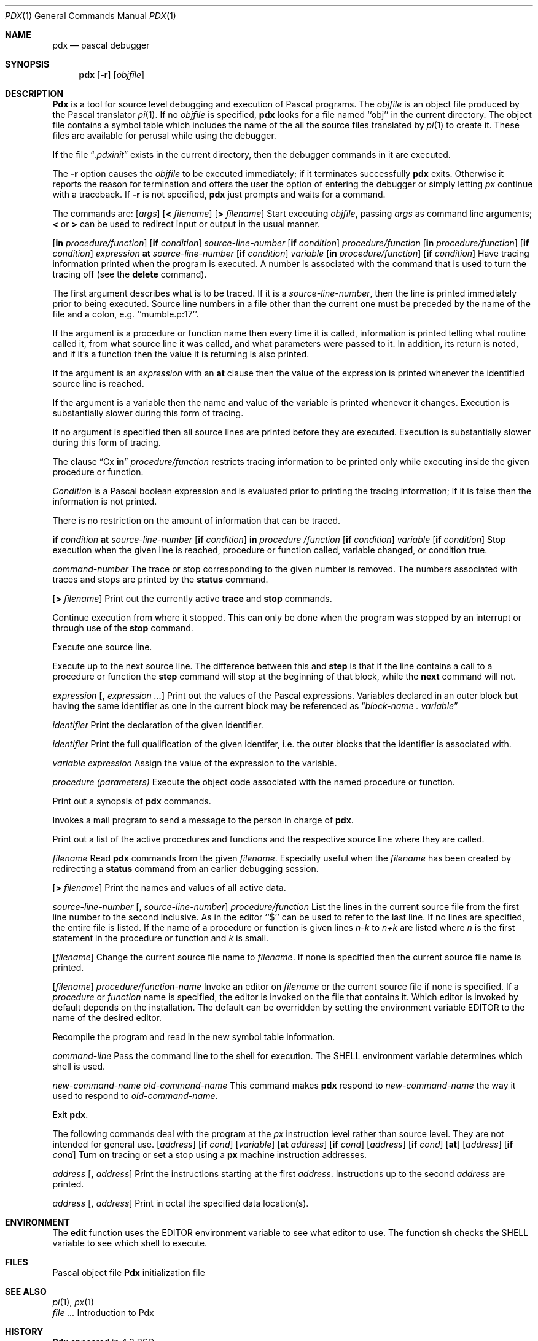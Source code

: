 .\" Copyright (c) 1983, 1990 The Regents of the University of California.
.\" All rights reserved.
.\"
.\" Redistribution and use in source and binary forms, with or without
.\" modification, are permitted provided that the following conditions
.\" are met:
.\" 1. Redistributions of source code must retain the above copyright
.\"    notice, this list of conditions and the following disclaimer.
.\" 2. Redistributions in binary form must reproduce the above copyright
.\"    notice, this list of conditions and the following disclaimer in the
.\"    documentation and/or other materials provided with the distribution.
.\" 3. All advertising materials mentioning features or use of this software
.\"    must display the following acknowledgement:
.\"	This product includes software developed by the University of
.\"	California, Berkeley and its contributors.
.\" 4. Neither the name of the University nor the names of its contributors
.\"    may be used to endorse or promote products derived from this software
.\"    without specific prior written permission.
.\"
.\" THIS SOFTWARE IS PROVIDED BY THE REGENTS AND CONTRIBUTORS ``AS IS'' AND
.\" ANY EXPRESS OR IMPLIED WARRANTIES, INCLUDING, BUT NOT LIMITED TO, THE
.\" IMPLIED WARRANTIES OF MERCHANTABILITY AND FITNESS FOR A PARTICULAR PURPOSE
.\" ARE DISCLAIMED.  IN NO EVENT SHALL THE REGENTS OR CONTRIBUTORS BE LIABLE
.\" FOR ANY DIRECT, INDIRECT, INCIDENTAL, SPECIAL, EXEMPLARY, OR CONSEQUENTIAL
.\" DAMAGES (INCLUDING, BUT NOT LIMITED TO, PROCUREMENT OF SUBSTITUTE GOODS
.\" OR SERVICES; LOSS OF USE, DATA, OR PROFITS; OR BUSINESS INTERRUPTION)
.\" HOWEVER CAUSED AND ON ANY THEORY OF LIABILITY, WHETHER IN CONTRACT, STRICT
.\" LIABILITY, OR TORT (INCLUDING NEGLIGENCE OR OTHERWISE) ARISING IN ANY WAY
.\" OUT OF THE USE OF THIS SOFTWARE, EVEN IF ADVISED OF THE POSSIBILITY OF
.\" SUCH DAMAGE.
.\"
.\"     @(#)pdx.1	6.3 (Berkeley) 03/14/91
.\"
.Vx
.Vx
.Dd 
.Dt PDX 1
.Os BSD 4.2
.Sh NAME
.Nm pdx
.Nd pascal debugger
.Sh SYNOPSIS
.Nm pdx
.Op Fl r
.Op Ar objfile
.Sh DESCRIPTION
.Nm Pdx
is a tool for source level debugging and execution of
Pascal programs.
The
.Ar objfile
is an object file produced by the Pascal translator
.Xr pi 1 .
If no
.Ar objfile
is specified,
.Nm pdx
looks
for a file named ``obj'' in the current directory.
The object file contains a symbol table which includes the name of the
all the source files translated by
.Xr pi 1
to create it.
These files are available for perusal while using the debugger.
.Pp
If the file
.Dq Pa .pdxinit
exists in the current directory, then the
debugger commands in it are executed.
.Pp
.Tp Fl r
The
.Fl r
option causes the
.Ar objfile
to be executed immediately;
if it terminates successfully
.Nm pdx
exits.
Otherwise it reports the reason for termination
and offers the user the option of entering the debugger
or simply letting
.Xr px
continue with a traceback.
If
.Fl r
is not specified,
.Nm pdx
just prompts and waits for a command.
.Tp
.Pp
The commands are:
.Dw Fl
.Di L
.Dp Cx Ic run
.Cx \&\ \&
.Op Ar args
.Cx \&\ \&
.Op Ic \&< Ar filename
.Cx \&\ \&
.Op Ic \&> Ar filename
.Cx
Start executing
.Ar objfile  ,
passing
.Ar args
as command line arguments;
.Ic \&<
or
.Ic \&>
can be used to redirect input or output in the usual manner.
.Pp
.Dp Cx Ic trace
.Pp
.Cx \&\ \&
.Op Ic in Ar procedure/function
.Cx \&\ \&
.Op Ic if Ar condition
.Cx
.Dp Cx Ic trace
.Cx \&\ \&
.Ar source-line-number
.Op Ic if Ar condition
.Cx \&\ \&
.Cx
.Dp Cx Ic trace
.Cx \&\ \&
.Ar procedure/function
.Cx \&\ \&
.Op Ic in Ar procedure/function
.Cx \&\ \&
.Op Ic if Ar condition
.Cx
.Dp Cx Ic trace
.Cx \&\ \&
.Ar expression
.Cx \&\ \&
.Ic at
.Cx \&\ \&
.Ar source-line-number
.Cx \&\ \&
.Op Ic if Ar condition
.Cx
.Dp Cx Ic trace
.Cx \&\ \&
.Ar variable
.Cx \&\ \&
.Op Ic in Ar procedure/function
.Cx \&\ \&
.Op Ic if Ar condition
.Cx
Have tracing information printed when the program is executed.
A number is associated with the command that is used
to turn the tracing off (see the
.Ic delete
command).
.Pp
The first argument describes what is to be traced.
If it is a
.Ar source-line-number  ,
then the line is printed
immediately prior to being executed.
Source line numbers in a file other than the current one
must be preceded by the name of the file and a colon, e.g.
``mumble.p:17''.
.Pp
If the argument is a procedure or function name then
every time it is called, information is printed telling
what routine called it, from what source line it was called,
and what parameters were passed to it.
In addition, its return is noted, and if it's a function
then the value it is returning is also printed.
.Pp
If the argument is an
.Ar expression
with an
.Ic at
clause
then the value of the expression is printed whenever the
identified source line is reached.
.Pp
If the argument is a variable then the name and value of the variable
is printed whenever it changes.
Execution is substantially slower during this form of tracing.
.Pp
If no argument is specified then all source lines are printed
before they are executed.
Execution is substantially slower during this form of tracing.
.Pp
The clause
.Dq Cx Ic in
.Cx \&\ \&
.Ar procedure/function
.Cx
restricts tracing information
to be printed only while executing inside the given procedure
or function.
.Pp
.Ar Condition
is a Pascal boolean expression and is
evaluated prior to printing the tracing information;
if it is false then the information is not printed.
.Pp
There is no restriction on the amount of information
that can be traced.
.Pp
.ne 10
.Dp Cx Ic stop
.Cx \&\ \&
.Ic if
.Cx \&\ \&
.Ar condition
.Cx
.Dp Cx Ic stop
.Cx \&\ \&
.Ic at
.Cx \&\ \&
.Ar source-line-number
.Cx \&\ \&
.Op Ic if Ar condition
.Cx
.Dp Cx Ic stop
.Cx \&\ \&
.Ic in
.Cx \&\ \&
.Ar procedure /function
.Cx \&\ \&
.Op Ic if Ar condition
.Cx
.Dp Cx Ic stop
.Cx \&\ \&
.Ar variable
.Cx \&\ \&
.Op Ic if Ar condition
.Cx
Stop execution when the given line is reached, procedure or function
called, variable changed, or condition true.
.Pp
.Dp Cx Ic delete
.Cx \&\ \&
.Ar command-number
.Cx
The trace or stop corresponding to the given number is removed.
The numbers associated with traces and stops are printed by
the
.Ic status
command.
.Pp
.Dp Cx Ic status
.Cx \&\ \&
.Op Ic \&> Ar filename
.Cx
Print out
the currently active
.Ic trace
and
.Ic stop
commands.
.Pp
.Dp Ic cont
Continue execution from where it stopped.
This can only be
done when the program was stopped by an interrupt
or through use of the
.Ic stop
command.
.Pp
.Dp Ic step
Execute one source line.
.Pp
.Dp Ic next
Execute up to the next source line.
The difference between this and
.Ic step
is that
if the line contains a call to a procedure or function
the
.Ic step
command will stop at the beginning of that
block, while the
.Ic next
command will not.
.Pp
.Dp Cx Ic print
.Cx \&\ \&
.Ar expression
.Cx \&\ \&
.Op Ic \&, Ar expression ...
.Cx
Print out the values of the Pascal expressions.
Variables declared in an outer block but having
the same identifier as one in the current block may be
referenced as
.Dq Ar block-name \&. variable
.Pp
.Dp Cx Ic whatis
.Cx \&\ \&
.Ar identifier
.Cx
Print the declaration of the given identifier.
.Pp
.Dp Cx Ic which
.Cx \&\ \&
.Ar identifier
.Cx
Print the full qualification of the given identifer, i.e.
the outer blocks that the identifier is associated with.
.Pp
.Dp Cx Ic assign
.Cx \&\ \&
.Ar variable
.Cx \&\ \&
.Ar expression
.Cx
Assign the value of the expression to the variable.
.Pp
.Dp Cx Ic call
.Cx \&\ \&
.Ar procedure (parameters)
.Cx
Execute the object code associated with the named procedure or function.
.Pp
.Dp Ic help
Print out a synopsis of
.Nm pdx
commands.
.Pp
.Dp Ic gripe
Invokes a mail program to send a message to the person in charge of
.Nm pdx  .
.Pp
.Dp Ic where
Print out
a list of the active procedures and functions and the respective source
line where they are called.
.Pp
.Dp Cx Ic source
.Cx \&\ \&
.Ar filename
.Cx
Read
.Nm pdx
commands from the given
.Ar filename  .
Especially useful when the
.Ar filename
has been created by redirecting
a
.Ic status
command from an earlier debugging session.
.Pp
.Dp Cx Ic dump
.Cx \&\ \&
.Op Ic \&> Ar filename
.Cx
Print the names and values of all active
data.
.Pp
.Dp Cx Ic list
.Cx \&\ \&[
.Ar source-line-number
.Cx \&\ \&
.Op \&, Ar source-line-number
.Cx \&]
.Cx
.Dp Cx Ic list
.Cx \&\ \&
.Ar procedure/function
.Cx
List the lines in the current source file from the first line number to
the second inclusive.
As in the editor
``$'' can be used to refer to the last line.
If no lines are specified, the entire file is listed.
If the name of a procedure or function is given
lines
.Ar n-k
to
.Ar n+k
are listed where
.Ar n
is the first statement
in the procedure or function and
.Ar k
is small.
.Pp
.Dp Cx Ic file
.Cx \&\ \&
.Op Ar filename
.Cx
Change the current source file name to
.Ar filename  .
If none is specified then the current source file name is printed.
.Pp
.Dp Cx Ic edit
.Cx \&\ \&
.Op Ar filename
.Cx
.Dp Cx Ic edit
.Cx \&\ \&
.Ar procedure/function-name
.Cx
Invoke an editor on
.Ar filename
or the current source file if none
is specified.
If a
.Ar procedure
or
.Ar function
name is specified,
the editor is invoked on the file that contains it.
Which editor is invoked by default depends on the installation.
The default can be overridden by setting the environment variable
EDITOR to the name of the desired editor.
.Pp
.Dp Ic pi
Recompile the program and read in the new symbol table information.
.Pp
.Dp Cx Ic sh
.Cx \&\ \&
.Ar command-line
.Cx
Pass the command line to the shell for execution.
The SHELL environment variable determines which shell is used.
.Pp
.Dp Cx Ic alias
.Cx \&\ \&
.Ar new-command-name
.Cx \&\ \&
.Ar old-command-name
.Cx
This command makes
.Nm pdx
respond to
.Ar new-command-name
the way it used to respond to
.Ar old-command-name  .
.Pp
.Dp Ic quit
Exit
.Nm pdx  .
.Dp
.Pp
The following commands deal with the program at the
.Ar px
instruction
level rather than source level.
They are not intended for general use.
.Dw Fl
.Di L
.Dp Cx Ic tracei
.Cx \&\ \&
.Op Ar address
.Cx \&\ \&
.Op Ic if Ar cond
.Cx
.Dp Cx Ic tracei
.Cx \&\ \&
.Op Ar variable
.Cx \&\ \&
.Op Ic at Ar address
.Cx \&\ \&
.Op Ic if Ar cond
.Cx
.Dp Cx Ic stopi
.Cx \&\ \&
.Op Ar address
.Cx \&\ \&
.Op Ic if Ar cond
.Cx
.Dp Cx Ic stopi
.Cx \&\ \&
.Op Ic at
.Cx \&\ \&
.Op Ar address
.Cx \&\ \&
.Op Ic if Ar cond
.Cx
Turn on tracing or set a stop using a
.Ic px
machine
instruction addresses.
.Pp
.Dp Cx Ic xi
.Cx \&\ \&
.Ar address
.Cx \&\ \&
.Op Ic \&, Ar address
.Cx
Print the instructions starting at the first
.Ar address  .
Instructions up to
the second
.Ar address
are printed.
.Pp
.Dp Cx Ic xd
.Cx \&\ \&
.Ar address
.Cx \&\ \&
.Op Ic \&, Ar address
.Cx
Print in octal the specified data location(s).
.Dp
.Sh ENVIRONMENT
.Tw Ar
.Tp Ev EDITOR
The
.Ic edit
function uses the
.Ev EDITOR
environment variable to see what editor to use.
.Tp Ev SHELL
The function
.Ic sh
checks the
.Ev SHELL
variable to see which shell to
execute.
.Tp
.Sh FILES
.Dw .pdxinit
.Di L
.Dp Pa \&obj
Pascal object file
.Dp Pa \&.pdxinit
.Nm Pdx
initialization file
.Dp
.Sh SEE ALSO
.Xr pi 1 ,
.Xr px 1
.br
.Em Ar An Introduction to Pdx
.Sh HISTORY
.Nm Pdx
appeared in 4.2 BSD.
.Sh BUGS
.Nm Pdx
does not understand sets,
and provides no information about files.
.Pp
The
.Ic whatis
command doesn't quite work for variant records.
.Pp
Bad things will happen if a procedure invoked with
the
.Ic call
command does a non-local goto.
.Pp
The commands
.Ic step
and
.Ic next
should be able to take a
.Ar count
that specifies how many lines to execute.
.Pp
There should be commands
.Ic stepi
and
.Ic nexti
that correspond
to
.Ic step
and
.Ic next
but work at the instruction level.
.Pp
There should be a way to get an address associated with
a line number, procedure or function, and variable.
.Pp
Most of the command names are too long.
.Pp
The alias facility is quite weak.
.Pp
A
.Xr csh 1
\- like history capability would improve the situation.
